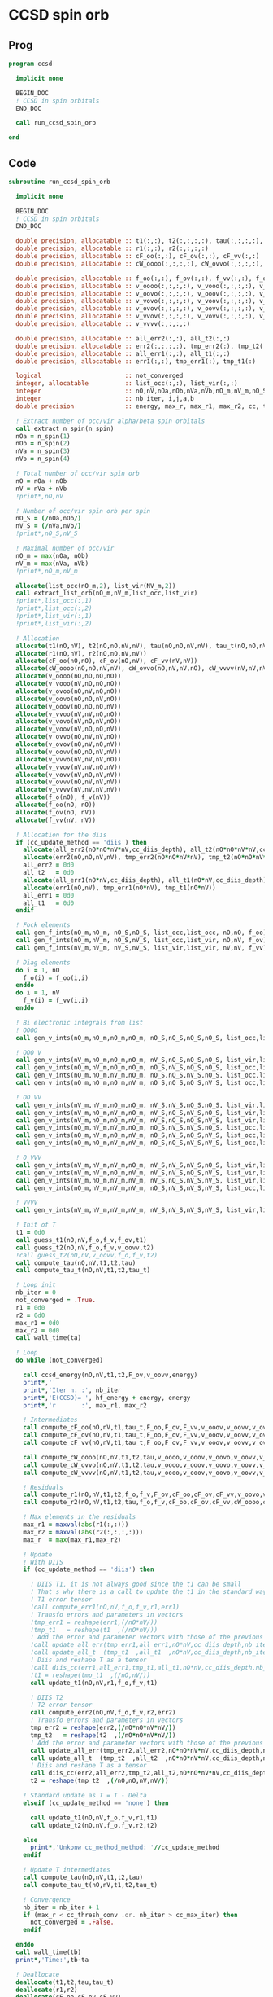 * CCSD spin orb
** Prog
#+begin_src f90 :comments org :tangle ccsd_spin_orb.irp.f
program ccsd

  implicit none

  BEGIN_DOC
  ! CCSD in spin orbitals
  END_DOC

  call run_ccsd_spin_orb
  
end 
#+end_src

** Code
#+begin_src f90 :comments org :tangle ccsd_spin_orb.irp.f
subroutine run_ccsd_spin_orb

  implicit none

  BEGIN_DOC
  ! CCSD in spin orbitals
  END_DOC

  double precision, allocatable :: t1(:,:), t2(:,:,:,:), tau(:,:,:,:), tau_t(:,:,:,:)
  double precision, allocatable :: r1(:,:), r2(:,:,:,:)
  double precision, allocatable :: cF_oo(:,:), cF_ov(:,:), cF_vv(:,:)
  double precision, allocatable :: cW_oooo(:,:,:,:), cW_ovvo(:,:,:,:), cW_vvvv(:,:,:,:)
  
  double precision, allocatable :: f_oo(:,:), f_ov(:,:), f_vv(:,:), f_o(:), f_v(:)
  double precision, allocatable :: v_oooo(:,:,:,:), v_vooo(:,:,:,:), v_ovoo(:,:,:,:)
  double precision, allocatable :: v_oovo(:,:,:,:), v_ooov(:,:,:,:), v_vvoo(:,:,:,:)
  double precision, allocatable :: v_vovo(:,:,:,:), v_voov(:,:,:,:), v_ovvo(:,:,:,:)
  double precision, allocatable :: v_ovov(:,:,:,:), v_oovv(:,:,:,:), v_vvvo(:,:,:,:)
  double precision, allocatable :: v_vvov(:,:,:,:), v_vovv(:,:,:,:), v_ovvv(:,:,:,:)
  double precision, allocatable :: v_vvvv(:,:,:,:)

  double precision, allocatable :: all_err2(:,:), all_t2(:,:)
  double precision, allocatable :: err2(:,:,:,:), tmp_err2(:), tmp_t2(:)
  double precision, allocatable :: all_err1(:,:), all_t1(:,:)
  double precision, allocatable :: err1(:,:), tmp_err1(:), tmp_t1(:) 

  logical                       :: not_converged
  integer, allocatable          :: list_occ(:,:), list_vir(:,:)
  integer                       :: nO,nV,nOa,nOb,nVa,nVb,nO_m,nV_m,nO_S(2),nV_S(2),n_spin(4)
  integer                       :: nb_iter, i,j,a,b
  double precision              :: energy, max_r, max_r1, max_r2, cc, ta, tb

  ! Extract number of occ/vir alpha/beta spin orbitals
  call extract_n_spin(n_spin)
  nOa = n_spin(1)
  nOb = n_spin(2)
  nVa = n_spin(3)
  nVb = n_spin(4)

  ! Total number of occ/vir spin orb
  nO = nOa + nOb
  nV = nVa + nVb
  !print*,nO,nV

  ! Number of occ/vir spin orb per spin
  nO_S = (/nOa,nOb/)
  nV_S = (/nVa,nVb/)
  !print*,nO_S,nV_S

  ! Maximal number of occ/vir 
  nO_m = max(nOa, nOb)
  nV_m = max(nVa, nVb)
  !print*,nO_m,nV_m
  
  allocate(list_occ(nO_m,2), list_vir(NV_m,2))
  call extract_list_orb(nO_m,nV_m,list_occ,list_vir)
  !print*,list_occ(:,1)
  !print*,list_occ(:,2)
  !print*,list_vir(:,1)
  !print*,list_vir(:,2)

  ! Allocation
  allocate(t1(nO,nV), t2(nO,nO,nV,nV), tau(nO,nO,nV,nV), tau_t(nO,nO,nV,nV))
  allocate(r1(nO,nV), r2(nO,nO,nV,nV))
  allocate(cF_oo(nO,nO), cF_ov(nO,nV), cF_vv(nV,nV))
  allocate(cW_oooo(nO,nO,nV,nV), cW_ovvo(nO,nV,nV,nO), cW_vvvv(nV,nV,nV,nV))
  allocate(v_oooo(nO,nO,nO,nO))
  allocate(v_vooo(nV,nO,nO,nO))
  allocate(v_ovoo(nO,nV,nO,nO))
  allocate(v_oovo(nO,nO,nV,nO))
  allocate(v_ooov(nO,nO,nO,nV))
  allocate(v_vvoo(nV,nV,nO,nO))
  allocate(v_vovo(nV,nO,nV,nO))
  allocate(v_voov(nV,nO,nO,nV))
  allocate(v_ovvo(nO,nV,nV,nO))
  allocate(v_ovov(nO,nV,nO,nV))
  allocate(v_oovv(nO,nO,nV,nV))
  allocate(v_vvvo(nV,nV,nV,nO))
  allocate(v_vvov(nV,nV,nO,nV))
  allocate(v_vovv(nV,nO,nV,nV))
  allocate(v_ovvv(nO,nV,nV,nV))
  allocate(v_vvvv(nV,nV,nV,nV))
  allocate(f_o(nO), f_v(nV))
  allocate(f_oo(nO, nO))
  allocate(f_ov(nO, nV))
  allocate(f_vv(nV, nV))
  
  ! Allocation for the diis
  if (cc_update_method == 'diis') then
    allocate(all_err2(nO*nO*nV*nV,cc_diis_depth), all_t2(nO*nO*nV*nV,cc_diis_depth))
    allocate(err2(nO,nO,nV,nV), tmp_err2(nO*nO*nV*nV), tmp_t2(nO*nO*nV*nV))
    all_err2 = 0d0
    all_t2   = 0d0
    allocate(all_err1(nO*nV,cc_diis_depth), all_t1(nO*nV,cc_diis_depth))
    allocate(err1(nO,nV), tmp_err1(nO*nV), tmp_t1(nO*nV))
    all_err1 = 0d0
    all_t1   = 0d0
  endif

  ! Fock elements
  call gen_f_ints(nO_m,nO_m, nO_S,nO_S, list_occ,list_occ, nO,nO, f_oo)
  call gen_f_ints(nO_m,nV_m, nO_S,nV_S, list_occ,list_vir, nO,nV, f_ov)
  call gen_f_ints(nV_m,nV_m, nV_S,nV_S, list_vir,list_vir, nV,nV, f_vv)

  ! Diag elements
  do i = 1, nO
    f_o(i) = f_oo(i,i)
  enddo
  do i = 1, nV
    f_v(i) = f_vv(i,i)
  enddo

  ! Bi electronic integrals from list
  ! OOOO
  call gen_v_ints(nO_m,nO_m,nO_m,nO_m, nO_S,nO_S,nO_S,nO_S, list_occ,list_occ,list_occ,list_occ, nO,nO,nO,nO, v_oooo)

  ! OOO V
  call gen_v_ints(nV_m,nO_m,nO_m,nO_m, nV_S,nO_S,nO_S,nO_S, list_vir,list_occ,list_occ,list_occ, nV,nO,nO,nO, v_vooo)
  call gen_v_ints(nO_m,nV_m,nO_m,nO_m, nO_S,nV_S,nO_S,nO_S, list_occ,list_vir,list_occ,list_occ, nO,nV,nO,nO, v_ovoo)
  call gen_v_ints(nO_m,nO_m,nV_m,nO_m, nO_S,nO_S,nV_S,nO_S, list_occ,list_occ,list_vir,list_occ, nO,nO,nV,nO, v_oovo)
  call gen_v_ints(nO_m,nO_m,nO_m,nV_m, nO_S,nO_S,nO_S,nV_S, list_occ,list_occ,list_occ,list_vir, nO,nO,nO,nV, v_ooov)

  ! OO VV
  call gen_v_ints(nV_m,nV_m,nO_m,nO_m, nV_S,nV_S,nO_S,nO_S, list_vir,list_vir,list_occ,list_occ, nV,nV,nO,nO, v_vvoo)
  call gen_v_ints(nV_m,nO_m,nV_m,nO_m, nV_S,nO_S,nV_S,nO_S, list_vir,list_occ,list_vir,list_occ, nV,nO,nV,nO, v_vovo)
  call gen_v_ints(nV_m,nO_m,nO_m,nV_m, nV_S,nO_S,nO_S,nV_S, list_vir,list_occ,list_occ,list_vir, nV,nO,nO,nV, v_voov)
  call gen_v_ints(nO_m,nV_m,nV_m,nO_m, nO_S,nV_S,nV_S,nO_S, list_occ,list_vir,list_vir,list_occ, nO,nV,nV,nO, v_ovvo)
  call gen_v_ints(nO_m,nV_m,nO_m,nV_m, nO_S,nV_S,nO_S,nV_S, list_occ,list_vir,list_occ,list_vir, nO,nV,nO,nV, v_ovov)
  call gen_v_ints(nO_m,nO_m,nV_m,nV_m, nO_S,nO_S,nV_S,nV_S, list_occ,list_occ,list_vir,list_vir, nO,nO,nV,nV, v_oovv)

  ! O VVV
  call gen_v_ints(nV_m,nV_m,nV_m,nO_m, nV_S,nV_S,nV_S,nO_S, list_vir,list_vir,list_vir,list_occ, nV,nV,nV,nO, v_vvvo)
  call gen_v_ints(nV_m,nV_m,nO_m,nV_m, nV_S,nV_S,nO_S,nV_S, list_vir,list_vir,list_occ,list_vir, nV,nV,nO,nV, v_vvov)
  call gen_v_ints(nV_m,nO_m,nV_m,nV_m, nV_S,nO_S,nV_S,nV_S, list_vir,list_occ,list_vir,list_vir, nV,nO,nV,nV, v_vovv)
  call gen_v_ints(nO_m,nV_m,nV_m,nV_m, nO_S,nV_S,nV_S,nV_S, list_occ,list_vir,list_vir,list_vir, nO,nV,nV,nV, v_ovvv)

  ! VVVV
  call gen_v_ints(nV_m,nV_m,nV_m,nV_m, nV_S,nV_S,nV_S,nV_S, list_vir,list_vir,list_vir,list_vir, nV,nV,nV,nV, v_vvvv)

  ! Init of T
  t1 = 0d0
  call guess_t1(nO,nV,f_o,f_v,f_ov,t1)
  call guess_t2(nO,nV,f_o,f_v,v_oovv,t2)
  !call guess_t2(nO,nV,v_oovv,f_o,f_v,t2)
  call compute_tau(nO,nV,t1,t2,tau)
  call compute_tau_t(nO,nV,t1,t2,tau_t)
  
  ! Loop init
  nb_iter = 0
  not_converged = .True.
  r1 = 0d0
  r2 = 0d0
  max_r1 = 0d0
  max_r2 = 0d0
  call wall_time(ta)

  ! Loop
  do while (not_converged)

    call ccsd_energy(nO,nV,t1,t2,F_ov,v_oovv,energy)
    print*,''
    print*,'Iter n. :', nb_iter
    print*,'E(CCSD)= ', hf_energy + energy, energy
    print*,'r       :', max_r1, max_r2

    ! Intermediates
    call compute_cF_oo(nO,nV,t1,tau_t,F_oo,F_ov,F_vv,v_ooov,v_oovv,v_ovvv,cF_oo)
    call compute_cF_ov(nO,nV,t1,tau_t,F_oo,F_ov,F_vv,v_ooov,v_oovv,v_ovvv,cF_ov)
    call compute_cF_vv(nO,nV,t1,tau_t,F_oo,F_ov,F_vv,v_ooov,v_oovv,v_ovvv,cF_vv)
    
    call compute_cW_oooo(nO,nV,t1,t2,tau,v_oooo,v_ooov,v_oovo,v_oovv,v_ovvo,v_ovvv,v_vovv,v_vvvv,cW_oooo)
    call compute_cW_ovvo(nO,nV,t1,t2,tau,v_oooo,v_ooov,v_oovo,v_oovv,v_ovvo,v_ovvv,v_vovv,v_vvvv,cW_ovvo)
    call compute_cW_vvvv(nO,nV,t1,t2,tau,v_oooo,v_ooov,v_oovo,v_oovv,v_ovvo,v_ovvv,v_vovv,v_vvvv,cW_vvvv)

    ! Residuals
    call compute_r1(nO,nV,t1,t2,f_o,f_v,F_ov,cF_oo,cF_ov,cF_vv,v_oovo,v_ovov,v_ovvv,r1)
    call compute_r2(nO,nV,t1,t2,tau,f_o,f_v,cF_oo,cF_ov,cF_vv,cW_oooo,cW_vvvv,cW_ovvo,v_ovoo,v_oovv,v_ovvo,v_vvvo,r2)

    ! Max elements in the residuals
    max_r1 = maxval(abs(r1(:,:)))
    max_r2 = maxval(abs(r2(:,:,:,:)))
    max_r  = max(max_r1,max_r2)

    ! Update
    ! With DIIS
    if (cc_update_method == 'diis') then

      ! DIIS T1, it is not always good since the t1 can be small
      ! That's why there is a call to update the t1 in the standard way
      ! T1 error tensor
      !call compute_err1(nO,nV,f_o,f_v,r1,err1)
      ! Transfo errors and parameters in vectors
      !tmp_err1 = reshape(err1,(/nO*nV/))
      !tmp_t1   = reshape(t1  ,(/nO*nV/))
      ! Add the error and parameter vectors with those of the previous iterations
      !call update_all_err(tmp_err1,all_err1,nO*nV,cc_diis_depth,nb_iter+1)
      !call update_all_t  (tmp_t1  ,all_t1  ,nO*nV,cc_diis_depth,nb_iter+1)
      ! Diis and reshape T as a tensor
      !call diis_cc(err1,all_err1,tmp_t1,all_t1,nO*nV,cc_diis_depth,nb_iter+1)
      !t1 = reshape(tmp_t1  ,(/nO,nV/))
      call update_t1(nO,nV,r1,f_o,f_v,t1)

      ! DIIS T2
      ! T2 error tensor
      call compute_err2(nO,nV,f_o,f_v,r2,err2)
      ! Transfo errors and parameters in vectors
      tmp_err2 = reshape(err2,(/nO*nO*nV*nV/))
      tmp_t2   = reshape(t2  ,(/nO*nO*nV*nV/))
      ! Add the error and parameter vectors with those of the previous iterations
      call update_all_err(tmp_err2,all_err2,nO*nO*nV*nV,cc_diis_depth,nb_iter+1)
      call update_all_t  (tmp_t2  ,all_t2  ,nO*nO*nV*nV,cc_diis_depth,nb_iter+1)
      ! Diis and reshape T as a tensor
      call diis_cc(err2,all_err2,tmp_t2,all_t2,nO*nO*nV*nV,cc_diis_depth,nb_iter+1)
      t2 = reshape(tmp_t2  ,(/nO,nO,nV,nV/))

    ! Standard update as T = T - Delta
    elseif (cc_update_method == 'none') then
       
      call update_t1(nO,nV,f_o,f_v,r1,t1)
      call update_t2(nO,nV,f_o,f_v,r2,t2)

    else
      print*,'Unkonw cc_method_method: '//cc_update_method
    endif

    ! Update T intermediates
    call compute_tau(nO,nV,t1,t2,tau)
    call compute_tau_t(nO,nV,t1,t2,tau_t)

    ! Convergence
    nb_iter = nb_iter + 1
    if (max_r < cc_thresh_conv .or. nb_iter > cc_max_iter) then
      not_converged = .False.
    endif

  enddo
  call wall_time(tb)
  print*,'Time:',tb-ta

  ! Deallocate
  deallocate(t1,t2,tau,tau_t)
  deallocate(r1,r2)
  deallocate(cF_oo,cF_ov,cF_vv)
  deallocate(cW_oooo,cW_ovvo,cW_vvvv)
  deallocate(f_oo,f_ov,f_vv,f_o,f_v)
  deallocate(v_oooo)
  deallocate(v_vooo,v_ovoo,v_oovo,v_ooov)
  deallocate(v_vvoo,v_vovo,v_voov,v_ovvo,v_ovov,v_oovv)
  deallocate(v_ovvv,v_vovv,v_vvov,v_vvvo)
  deallocate(v_vvvv)
  
end
#+end_src

* Energy
#+begin_src f90 :comments org :tangle ccsd_spin_orb.irp.f
subroutine ccsd_energy(nO,nV,t1,t2,Fov,v_oovv,energy)

  implicit none

  BEGIN_DOC
  ! CCSD energy in spin orbitals
  END_DOC

  integer,intent(in)            :: nO,nV
  double precision,intent(in)   :: t1(nO,nV)
  double precision,intent(in)   :: t2(nO,nO,nV,nV)
  double precision,intent(in)   :: Fov(nO,nV)
  double precision,intent(in)   :: v_oovv(nO,nO,nV,nV)

  double precision,intent(out)  :: energy

  integer                       :: i,j,a,b


  energy = 0d0

  do i=1,nO
      do a=1,nV
      energy = energy + Fov(i,a) * t1(i,a)
    end do
  end do

  do i=1,nO
    do j=1,nO
      do a=1,nV
        do b=1,nV
          energy = energy                                & 
                 + 0.5d0 * v_oovv(i,j,a,b) * t1(i,a) * t1(j,b) &
                 + 0.25d0 * v_oovv(i,j,a,b) * t2(i,j,a,b)
        end do
      end do
    end do
  end do

end
#+end_src

* T
** Guess
*** T2
#+begin_src f90 :comments org :notangle ccsd_spin_orb.irp.f
!subroutine guess_t2(nO,nV,v_oovv,f_o,f_v,t2)
!
!  implicit none
!
!  integer, intent(in)           :: nO,nV
!  double precision, intent(in)  :: v_oovv(nO,nO,nV,nV), f_o(nO), f_v(nV)
!  
!  double precision, intent(out) :: t2(nO,nO,nV,nV)
!
!  integer :: i,j,a,b
!
!  do b = 1, nV
!    do a = 1, nV
!      do j = 1, nO
!        do i = 1, nO
!          t2(i,j,a,b) = v_oovv(i,j,a,b) / (f_o(i)+f_o(j)-f_v(a)-f_v(b))
!        enddo
!      enddo
!    enddo
!  enddo
!
!end
#+end_src

** Update
*** T1
#+begin_src f90 :comments org :tangle ccsd_spin_orb.irp.f
subroutine update_t1(nO,nV,r1,f_o,f_v,t1)

  implicit none

  integer, intent(in)           :: nO,nV
  double precision, intent(in)  :: r1(nO,nV), f_o(nO), f_v(nV)
  
  double precision, intent(out) :: t1(nO,nV)

  integer :: i,a

  do a = 1, nV
    do i = 1, nO
      t1(i,a) = t1(i,a) - r1(i,a) / (f_o(i)-f_v(a))
    enddo
  enddo

end
#+end_src

*** T2
#+begin_src f90 :comments org :tangle ccsd_spin_orb.irp.f
subroutine update_t2(nO,nV,r2,f_o,f_v,t2)

  implicit none

  integer, intent(in)           :: nO,nV
  double precision, intent(in)  :: r2(nO,nO,nV,nV), f_o(nO),f_v(nV)
  
  double precision, intent(out) :: t2(nO,nO,nV,nV)

  integer :: i,j,a,b

  do b = 1, nV
    do a = 1, nV
      do j = 1, nO
        do i = 1, nO
          t2(i,j,a,b) = t2(i,j,a,b) - r2(i,j,a,b) / (f_o(i)+f_o(j)-f_v(a)-f_v(b))
        enddo
      enddo
    enddo
  enddo

end
#+end_src

*** Tau
#+begin_src f90 :comments org :notangle ccsd_spin_orb.irp.f
subroutine compute_tau(nO,nV,t1,t2,tau)

  implicit none

  integer,intent(in)            :: nO,nV
  double precision,intent(in)   :: t1(nO,nV)
  double precision,intent(in)   :: t2(nO,nO,nV,nV)

  double precision,intent(out)  :: tau(nO,nO,nV,nV)
  
  integer                       :: i,j,k,l
  integer                       :: a,b,c,d

  do i=1,nO
    do j=1,nO
      do a=1,nV
        do b=1,nV
          tau(i,j,a,b) = t2(i,j,a,b) + t1(i,a)*t1(j,b) - t1(i,b)*t1(j,a)
        enddo
      enddo
    enddo
  enddo

end
#+end_src

*** Tau_t
#+begin_src f90 :comments org :tangle ccsd_spin_orb.irp.f
subroutine compute_tau_t(nO,nV,t1,t2,tau_t)

  implicit none

  integer,intent(in)            :: nO,nV
  double precision,intent(in)   :: t1(nO,nV)
  double precision,intent(in)   :: t2(nO,nO,nV,nV)

  double precision,intent(out)  :: tau_t(nO,nO,nV,nV)

  integer                       :: i,j,k,l
  integer                       :: a,b,c,d

  do i=1,nO
    do j=1,nO
      do a=1,nV
        do b=1,nV
          tau_t(i,j,a,b) = t2(i,j,a,b) + 0.5d0*(t1(i,a)*t1(j,b) - t1(i,b)*t1(j,a))
        enddo
      enddo
    enddo
  enddo

end
#+end_src

* R
** R1
#+begin_src f90 :comments org :tangle ccsd_spin_orb.irp.f
subroutine compute_r1(nO,nV,t1,t2,f_o,f_v,Fov,cF_oo,cF_ov,cF_vv,v_oovo,v_ovov,v_ovvv,r1)

  implicit none

  integer,intent(in)            :: nO,nV
  double precision,intent(in)   :: t1(nO,nV)
  double precision,intent(in)   :: t2(nO,nO,nV,nV)
  double precision,intent(in)   :: f_o(nO), f_v(nV)
  double precision,intent(in)   :: Fov(nO,nV)
  double precision,intent(in)   :: cF_oo(nO,nO)
  double precision,intent(in)   :: cF_ov(nO,nV)
  double precision,intent(in)   :: cF_vv(nV,nV)
  double precision,intent(in)   :: v_oovo(nO,nO,nV,nO)
  double precision,intent(in)   :: v_ovov(nO,nV,nO,nV)
  double precision,intent(in)   :: v_ovvv(nO,nV,nV,nV)

  double precision,intent(out)  :: r1(nO,nV)

  integer                       :: i,j,m,n
  integer                       :: a,b,e,f

  do a = 1, nV
    do i = 1, nO
      r1(i,a) = Fov(i,a)
    enddo
  enddo

  !do a=1,nV
  !  do i=1,nO
  !    do e=1,nV
  !      r1(i,a) = r1(i,a) + t1(i,e)*cF_vv(a,e)
  !    end do
  !  end do
  !end do
  call dgemm('N','T', nO, nV, nV, &
             1d0, t1   , size(t1,1), &
                  cF_vv, size(cF_vv,1), &
             1d0, r1   , size(r1,1))

  !do a=1,nV
  !  do i=1,nO
  !    do m=1,nO
  !      r1(i,a) = r1(i,a) - t1(m,a)*cF_oo(m,i)
  !    end do
  !  end do
  !end do
  call dgemm('T','N', nO, nV, nO, &
             -1d0, cF_oo, size(cF_oo,1), &
                   t1   , size(t1,1), &
              1d0, r1   , size(r1,1))

  do a=1,nV
    do i=1,nO
      do e=1,nV
        do m=1,nO
          r1(i,a) = r1(i,a) + t2(i,m,a,e)*cF_ov(m,e)
        end do
      end do
    end do
  end do

  do a=1,nV
    do i=1,nO
      do f=1,nV
        do n=1,nO
          r1(i,a) = r1(i,a) - t1(n,f)*v_ovov(n,a,i,f)
        end do
      end do
    end do
  end do

  !do a=1,nV
  !  do i=1,nO
  !    do f=1,nV
  !      do e=1,nV
  !        do m=1,nO
  !          r1(i,a) = r1(i,a) - 0.5d0*t2(i,m,e,f)*v_ovvv(m,a,e,f)
  !        end do
  !      end do
  !    end do
  !  end do
  !end do
  double precision, allocatable :: X_vovv(:,:,:,:)
  allocate(X_vovv(nV,nO,nV,nV))
  do f = 1, nV
    do e = 1, nV
       do m = 1, nO
         do a = 1, nV
           X_vovv(a,m,e,f) = v_ovvv(m,a,e,f)
        enddo
      enddo
    enddo
  enddo
  call dgemm('N','T', nO, nV, nO*nV*nV, &
             -0.5d0, t2    , size(t2,1), &
                     X_vovv, size(X_vovv,1), &
              1d0  , r1    , size(r1,1))
  
  deallocate(X_vovv)

  !do a=1,nV
  !  do i=1,nO
  !    do e=1,nV
  !      do m=1,nO
  !        do n=1,nO
  !          r1(i,a) = r1(i,a) - 0.5d0*t2(m,n,a,e)*v_oovo(n,m,e,i)
  !        end do
  !      end do
  !    end do
  !  end do
  !end do
  double precision, allocatable :: X_oovv(:,:,:,:)
  allocate(X_oovv(nO,nO,nV,nV))
  do a = 1, nV
    do e = 1, nV
      do m = 1, nO
        do n = 1, nO
          X_oovv(n,m,e,a) = t2(m,n,a,e)
        enddo
      enddo
    enddo
  enddo
  call dgemm('T','N', nO, nV, nO*nO*nV, &
             -0.5d0, v_oovo, size(v_oovo,1) * size(v_oovo,2) * size(v_oovo,3), &
                     X_oovv, size(X_oovv,1) * size(X_oovv,2) * size(X_oovv,3), &
             1d0   , r1    , size(r1,1))
  
  deallocate(X_oovv)

  do a = 1, nV
    do i = 1, nO
      r1(i,a) = (f_o(i)-f_v(a)) * t1(i,a) - r1(i,a)
    enddo
  enddo

end
#+end_src

** R2
#+begin_src f90 :comments org :tangle ccsd_spin_orb.irp.f
subroutine compute_r2(nO,nV,t1,t2,tau,f_o,f_v,cF_oo,cF_ov,cF_vv,cW_oooo,cW_vvvv,cW_ovvo,v_ovoo,v_oovv,v_ovvo,v_vvvo,r2)

  implicit none

  integer,intent(in)            :: nO,nV
  double precision,intent(in)   :: cF_oo(nO,nO)
  double precision,intent(in)   :: cF_ov(nO,nV)
  double precision,intent(in)   :: cF_vv(nV,nV)
  double precision,intent(in)   :: f_o(nO), f_v(nV)
  double precision,intent(in)   :: cW_oooo(nO,nO,nO,nO)
  double precision,intent(in)   :: cW_vvvv(nV,nV,nV,nV)
  double precision,intent(in)   :: cW_ovvo(nO,nV,nV,nO)
  double precision,intent(in)   :: t1(nO,nV)
  double precision,intent(in)   :: t2(nO,nO,nV,nV)
  double precision,intent(in)   :: tau(nO,nO,nV,nV)
  double precision,intent(in)   :: v_ovoo(nO,nV,nO,nO)
  double precision,intent(in)   :: v_oovv(nO,nO,nV,nV)
  double precision,intent(in)   :: v_ovvo(nO,nV,nV,nO)
  double precision,intent(in)   :: v_vvvo(nV,nV,nV,nO)

  double precision,intent(out)  :: r2(nO,nO,nV,nV)

  integer                       :: i,j,m,n
  integer                       :: a,b,e,f
  double precision, allocatable :: X_vvov(:,:,:,:), X_vvoo(:,:,:,:)
  double precision, allocatable :: A_vvov(:,:,:,:)
  double precision, allocatable :: X_oovv(:,:,:,:), Y_oovv(:,:,:,:)
  double precision, allocatable :: A_vvoo(:,:,:,:), B_ovoo(:,:,:,:), C_ovov(:,:,:,:)
  double precision, allocatable :: A_ovov(:,:,:,:), B_ovvo(:,:,:,:), X_ovvo(:,:,:,:)

  do b=1,nV
    do a=1,nV
      do j=1,nO
        do i=1,nO
          r2(i,j,a,b) = v_oovv(i,j,a,b)
        end do
      end do
    end do
  end do

  !do b=1,nV
  !  do a=1,nV
  !    do j=1,nO
  !      do i=1,nO

  !        do e=1,nV
  !          r2(i,j,a,b) = r2(i,j,a,b) + t2(i,j,a,e)*cF_vv(b,e)
  !          r2(i,j,a,b) = r2(i,j,a,b) - t2(i,j,b,e)*cF_vv(a,e)
  !        end do

  !      end do
  !    end do
  !  end do
  !end do
  allocate(X_oovv(nO,nO,nV,nV))
  call dgemm('N','T',nO*nO*nV, nV, nV, &
             1d0, t2    , size(t2,1) * size(t2,2) * size(t2,3), &
                  cF_VV , size(cF_vv,1), &
             0d0, X_oovv, size(X_oovv,1) * size(X_oovv,2) * size(X_oovv,3))

  do b=1,nV
    do a=1,nV
      do j=1,nO
        do i=1,nO
          r2(i,j,a,b) = r2(i,j,a,b) + X_oovv(i,j,a,b) - X_oovv(i,j,b,a)
        end do
      end do
    end do
  end do
  deallocate(X_oovv)

  !do b=1,nV
  !  do a=1,nV
  !    do j=1,nO
  !      do i=1,nO

  !        do e=1,nV
  !          do m=1,nO
  !            r2(i,j,a,b) = r2(i,j,a,b) - 0.5d0*t2(i,j,a,e)*t1(m,b)*cF_ov(m,e)
  !            r2(i,j,a,b) = r2(i,j,a,b) + 0.5d0*t2(i,j,b,e)*t1(m,a)*cF_ov(m,e)
  !          end do
  !        end do

  !      end do
  !    end do
  !  end do
  !end do
  double precision, allocatable :: A_vv(:,:)
  allocate(A_vv(nV,nV), X_oovv(nO,nO,nV,nV))
  call dgemm('T','N', nV, nV, nO, &
             1d0, t1   , size(t1,1), &
                  cF_ov, size(cF_ov,1), &
             0d0, A_vv , size(A_vv,1))

  call dgemm('N','T', nO*nO*nV, nV, nV, &
             0.5d0, t2    , size(t2,1) * size(t2,2) * size(t2,3), &
                    A_vv  , size(A_vv,1), &
             0d0  , X_oovv, size(X_oovv,1) * size(X_oovv,2) * size(X_oovv,3))
  
  do b=1,nV
    do a=1,nV
      do j=1,nO
        do i=1,nO
          r2(i,j,a,b) = r2(i,j,a,b) - X_oovv(i,j,a,b) + X_oovv(i,j,b,a) 
        end do
      end do
    end do
  end do
             
  deallocate(A_vv,X_oovv)

  !do b=1,nV
  !  do a=1,nV
  !    do j=1,nO
  !      do i=1,nO

  !        do m=1,nO
  !          r2(i,j,a,b) = r2(i,j,a,b) - t2(i,m,a,b)*cF_oo(m,j)
  !          r2(i,j,a,b) = r2(i,j,a,b) + t2(j,m,a,b)*cF_oo(m,i)
  !        end do

  !      end do
  !    end do
  !  end do
  !end do
  allocate(X_oovv(nO,nO,nV,nV), Y_oovv(nO,nO,nV,nV))
  do b=1,nV
    do a=1,nV
      do i=1,nO
        do m=1,nO
          X_oovv(m,i,a,b) = t2(i,m,a,b)
        end do
      end do
    end do
  end do

  call dgemm('T','N', nO, nO*nV*nV, nO, &
             1d0, cF_oo , size(cF_oo,1), &
                  X_oovv, size(X_oovv,1), &
             0d0, Y_oovv, size(Y_oovv,1))

  do b=1,nV
    do a=1,nV
      do j=1,nO
        do i=1,nO
          r2(i,j,a,b) = r2(i,j,a,b) - Y_oovv(j,i,a,b) + Y_oovv(i,j,a,b) 
        end do
      end do
    end do
  end do
  deallocate(X_oovv,Y_oovv)

  !do b=1,nV
  !  do a=1,nV
  !    do j=1,nO
  !      do i=1,nO

  !        do e=1,nV
  !          do m=1,nO
  !            r2(i,j,a,b) = r2(i,j,a,b) - 0.5d0*t2(i,m,a,b)*t1(j,e)*cF_ov(m,e)
  !            r2(i,j,a,b) = r2(i,j,a,b) + 0.5d0*t2(j,m,a,b)*t1(i,e)*cF_ov(m,e)
  !          end do
  !        end do

  !      end do
  !    end do
  !  end do
  !end do
  double precision, allocatable :: A_oo(:,:), B_oovv(:,:,:,:)
  allocate(A_oo(nO,nO),B_oovv(nO,nO,nV,nV),X_oovv(nO,nO,nV,nV))
  call dgemm('N','T', nO, nO, nV, &
        1d0, t1   , size(t1,1), &
             cF_ov, size(cF_ov,1), &
        0d0, A_oo , size(A_oo,1))
  do b = 1, nV
    do a = 1, nV
      do i = 1, nO
        do m = 1, nO
          B_oovv(m,i,a,b) = t2(i,m,a,b)
        enddo
      enddo
    enddo
  enddo
  call dgemm('N','N', nO, nO*nV*nV, nO, &
             0.5d0, A_oo, size(A_oo,1), &
                    B_oovv, size(B_oovv,1), &
             0d0  , X_oovv, size(X_oovv,1))
  do b=1,nV
    do a=1,nV
      do j=1,nO
        do i=1,nO
          r2(i,j,a,b) = r2(i,j,a,b) - X_oovv(j,i,a,b) + X_oovv(i,j,a,b)
        end do
      end do
    end do
  end do
  deallocate(A_oo,B_oovv,X_oovv)

  !do b=1,nV
  !  do a=1,nV
  !    do j=1,nO
  !      do i=1,nO

  !        do n=1,nO
  !          do m=1,nO
  !            r2(i,j,a,b) = r2(i,j,a,b) + 0.5d0*tau(m,n,a,b)*cW_oooo(m,n,i,j)
  !          end do
  !        end do

  !      end do
  !    end do
  !  end do
  !end do
  call dgemm('T','N', nO*nO, nV*nV, nO*nO, &
             0.5d0, cW_oooo, size(cW_oooo,1) * size(cW_oooo,2), &
                    tau    , size(tau,1) * size(tau,2), &
             1d0  , r2     , size(r2,1) * size(r2,2))
  
  !do b=1,nV
  !  do a=1,nV
  !    do j=1,nO
  !      do i=1,nO

  !        do f=1,nV
  !          do e=1,nV
  !            r2(i,j,a,b) = r2(i,j,a,b) + 0.5d0*tau(i,j,e,f)*cW_vvvv(a,b,e,f)
  !          end do
  !        end do

  !      end do
  !    end do
  !  end do
  !end do
  call dgemm('N','T', nO*nO, nV*nV, nV*nV, &
             0.5d0, tau    , size(tau,1) * size(tau,2), &
                    cW_vvvv, size(cW_vvvv,1) * size(cW_vvvv,2), &
             1d0  , r2     , size(r2,1) * size(r2,2))
  
  !do b=1,nV
  !  do a=1,nV
  !    do j=1,nO
  !      do i=1,nO

  !        do e=1,nV
  !          do m=1,nO
  !            r2(i,j,a,b) = r2(i,j,a,b)                                                 & 
  !                        + t2(i,m,a,e)*cW_ovvo(m,b,e,j) &
  !                        - t2(j,m,a,e)*cW_ovvo(m,b,e,i) &
  !                        - t2(i,m,b,e)*cW_ovvo(m,a,e,j) &
  !                        + t2(j,m,b,e)*cW_ovvo(m,a,e,i) &
  !                        - t1(i,e)*t1(m,a)*v_ovvo(m,b,e,j) &
  !                        + t1(j,e)*t1(m,a)*v_ovvo(m,b,e,i) &
  !                        + t1(i,e)*t1(m,b)*v_ovvo(m,a,e,j) &
  !                        - t1(j,e)*t1(m,b)*v_ovvo(m,a,e,i)
  !          end do
  !        end do

  !      end do
  !    end do
  !  end do
  !end do
  allocate(A_ovov(nO,nV,nO,nV), B_ovvo(nO,nV,nV,nO), X_ovvo(nO,nV,nV,nO))
  do a = 1, nV
    do i = 1, nO
      do e = 1, nV
        do m = 1, nO
          A_ovov(m,e,i,a) = t2(i,m,a,e)
        end do
      end do
    end do
  end do
  do j = 1, nO
    do b = 1, nV
      do e = 1, nV
        do m = 1, nO
          B_ovvo(m,e,b,j) = cW_ovvo(m,b,e,j) 
        enddo
      enddo
    enddo
  enddo
  
  call dgemm('T','N', nO*nV, nV*nO, nO*nV, &
             1d0, A_ovov, size(A_ovov,1) * size(A_ovov,2), &
                  B_ovvo, size(B_ovvo,1) * size(B_ovvo,2), &
             0d0, X_ovvo, size(X_ovvo,1) * size(X_ovvo,2))
  do b = 1, nV
    do a = 1, nV
      do j = 1, nO
        do i = 1, nO
          r2(i,j,a,b) = r2(i,j,a,b) + X_ovvo(i,a,b,j) - X_ovvo(j,a,b,i) &
                                    - X_ovvo(i,b,a,j) + X_ovvo(j,b,a,i)
        enddo
      enddo
    enddo
  enddo
  deallocate(A_ovov,B_ovvo,X_ovvo)
  allocate(A_vvoo(nV,nV,nO,nO), B_ovoo(nO,nV,nO,nO), C_ovov(nO,nV,nO,nV))
  do m = 1, nO
    do j = 1, nO
      do b = 1, nV
        do e = 1, nV
          A_vvoo(e,b,j,m) = v_ovvo(m,b,e,j)
        enddo
      enddo
    enddo
  enddo
  call dgemm('N','N', nO, nV*nO*nO, nV, &
             1d0, t1    , size(t1,1), &
                  A_vvoo, size(A_vvoo,1), &
             0d0, B_ovoo, size(B_ovoo,1))
  call dgemm('N','N', nO*nV*nO, nV, nO, &
             1d0, B_ovoo, size(B_ovoo,1) * size(B_ovoo,2) * size(B_ovoo,3), &
                  t1    , size(t1,1), &
             0d0, C_ovov, size(C_ovov,1) * size(C_ovov,2) * size(C_ovov,3))
  do b=1,nV
    do a=1,nV
      do j=1,nO
        do i=1,nO
          r2(i,j,a,b) = r2(i,j,a,b) - C_ovov(i,b,j,a) + C_ovov(j,b,i,a) &
                                    + C_ovov(i,a,j,b) - C_ovov(j,a,i,b)
        end do
      end do
    end do
  end do
  deallocate(A_vvoo, B_ovoo, C_ovov)
                  
  !do b=1,nV
  !  do a=1,nV
  !    do j=1,nO
  !      do i=1,nO

  !        do e=1,nV
  !          r2(i,j,a,b) = r2(i,j,a,b) + t1(i,e)*v_vvvo(a,b,e,j) - t1(j,e)*v_vvvo(a,b,e,i)
  !        end do

  !      end do
  !    end do
  !  end do
  !end do
  allocate(A_vvov(nV,nV,nO,nV), X_vvoo(nV,nV,nO,nO))
  do e = 1, nV
    do j = 1, nO
      do b = 1, nV
        do a = 1, nV
          A_vvov(a,b,j,e) = v_vvvo(a,b,e,j)
        enddo
      enddo
    enddo
  enddo

  call dgemm('N','T', nV*nV*nO, nO, nV, &
             1d0, A_vvov, size(A_vvov,1) * size(A_vvov,2) * size(A_vvov,3), &
                  t1    , size(t1,1), &
             0d0, X_vvoo, size(X_vvoo,1) * size(X_vvoo,2) * size(X_vvoo,3))

  do b = 1, nV
    do a = 1, nV
      do j = 1, nO
        do i = 1, NO
           r2(i,j,a,b ) = r2(i,j,a,b) + X_vvoo(a,b,j,i) - X_vvoo(a,b,i,j)
        enddo
      enddo
    enddo
  enddo
  deallocate(A_vvov,X_vvoo)

  !do b=1,nV
  !  do a=1,nV
  !    do j=1,nO
  !      do i=1,nO

  !        do m=1,nO
  !          r2(i,j,a,b) = r2(i,j,a,b) - t1(m,a)*v_ovoo(m,b,i,j) + t1(m,b)*v_ovoo(m,a,i,j)
  !        end do

  !      end do
  !    end do
  !  end do
  !end do
  allocate(X_vvoo(nV,nV,nO,nO))
  call dgemm('T','N', nV, nV*nO*nO, nO, &
             1d0, t1    , size(t1,1), &
                  v_ovoo, size(v_ovoo,1), &
             0d0, X_vvoo, size(X_vvoo,1))

  do b=1,nV
    do a=1,nV
      do j=1,nO
        do i=1,nO
          r2(i,j,a,b) = r2(i,j,a,b) - X_vvoo(a,b,i,j) + X_vvoo(b,a,i,j)
        end do
      end do
    end do
  end do
  deallocate(X_vvoo)

  do b=1,nV
    do a=1,nV
      do j=1,nO
        do i=1,nO
          r2(i,j,a,b) = (f_o(i)+f_o(j)-f_v(a)-f_v(b)) * t2(i,j,a,b) - r2(i,j,a,b)
        end do
      end do
    end do
  end do

end
#+end_src

* Intermediates
** cF
*** cF_oo
#+begin_src f90 :comments org :tangle ccsd_spin_orb.irp.f
subroutine compute_cF_oo(nO,nV,t1,tau_t,Foo,Fov,Fvv,v_ooov,v_oovv,v_ovvv,cF_oo)

  implicit none

  integer,intent(in)            :: nO,nV
  double precision,intent(in)   :: t1(nO,nV)
  double precision,intent(in)   :: tau_t(nO,nO,nV,nV)
  double precision,intent(in)   :: Foo(nO,nO)
  double precision,intent(in)   :: Fov(nO,nV)
  double precision,intent(in)   :: Fvv(nV,nV)
  double precision,intent(in)   :: v_ooov(nO,nO,nO,nV)
  double precision,intent(in)   :: v_oovv(nO,nO,nV,nV)
  double precision,intent(in)   :: v_ovvv(nO,nV,nV,nV)

  double precision,intent(out)  :: cF_oo(nO,nO)

  integer                       :: i,j,m,n
  integer                       :: a,b,e,f
  double precision,external     :: Kronecker_Delta

  do i=1,nO
    do m=1,nO
      cF_oo(m,i) = (1d0 - Kronecker_delta(m,i))*Foo(m,i) 
    end do
  end do

  !do i=1,nO
  !  do m=1,nO
  !    do e=1,nV
  !      cF_oo(m,i) = cF_oo(m,i) + 0.5d0*t1(i,e)*Fov(m,e)
  !    end do
  !  end do
  !end do
  call dgemm('N','T', nO, nO, nV,&
             0.5d0, Fov  , size(Fov,1), &
                    t1   , size(t1,1), &
             1d0  , cF_oo, size(cF_oo,1))

  do e=1,nV
    do n=1,nO
      do i=1,nO
        do m=1,nO
          cF_oo(m,i) = cF_oo(m,i) + t1(n,e)*v_ooov(m,n,i,e)
        end do
      end do
    end do
  end do

  !do i=1,nO
  !  do m=1,nO
  !    do f=1,nV
  !      do e=1,nV
  !        do n=1,nO
  !          cF_oo(m,i) = cF_oo(m,i) + 0.5d0*tau_t(i,n,e,f)*v_oovv(m,n,e,f)
  !        end do
  !      end do
  !    end do
  !  end do
  !end do
  call dgemm('N','T', nO, nO, nO*nV*nV, &
             0.5d0, v_oovv, size(v_oovv,1), &
                    tau_t , size(tau_t,1), &
             1d0  , cF_oo , size(cF_oo,1)) 
  
end
#+end_src

*** cF_ov
#+begin_src f90 :comments org :tangle ccsd_spin_orb.irp.f
subroutine compute_cF_ov(nO,nV,t1,tau_t,Foo,Fov,Fvv,v_ooov,v_oovv,v_ovvv,cF_ov)

  implicit none

  integer,intent(in)            :: nO,nV
  double precision,intent(in)   :: t1(nO,nV)
  double precision,intent(in)   :: tau_t(nO,nO,nV,nV)
  double precision,intent(in)   :: Foo(nO,nO)
  double precision,intent(in)   :: Fov(nO,nV)
  double precision,intent(in)   :: Fvv(nV,nV)
  double precision,intent(in)   :: v_ooov(nO,nO,nO,nV)
  double precision,intent(in)   :: v_oovv(nO,nO,nV,nV)
  double precision,intent(in)   :: v_ovvv(nO,nV,nV,nV)

  double precision,intent(out)  :: cF_ov(nO,nV)

  integer                       :: i,j,m,n
  integer                       :: a,b,e,f
  double precision,external     :: Kronecker_Delta

  cF_ov = Fov

  do e=1,nV
    do m=1,nO
      do f=1,nV
        do n=1,nO
          cF_ov(m,e) = cF_ov(m,e) + t1(n,f)*v_oovv(m,n,e,f)
        end do
      end do
    end do
  end do
  
end
#+end_src

*** cF_vv
#+begin_src f90 :comments org :tangle ccsd_spin_orb.irp.f
subroutine compute_cF_vv(nO,nV,t1,tau_t,Foo,Fov,Fvv,v_ooov,v_oovv,v_ovvv,cF_vv)

  implicit none

  integer,intent(in)            :: nO,nV
  double precision,intent(in)   :: t1(nO,nV)
  double precision,intent(in)   :: tau_t(nO,nO,nV,nV)
  double precision,intent(in)   :: Foo(nO,nO)
  double precision,intent(in)   :: Fov(nO,nV)
  double precision,intent(in)   :: Fvv(nV,nV)
  double precision,intent(in)   :: v_ooov(nO,nO,nO,nV)
  double precision,intent(in)   :: v_oovv(nO,nO,nV,nV)
  double precision,intent(in)   :: v_ovvv(nO,nV,nV,nV)

  double precision,intent(out)  :: cF_vv(nV,nV)

  integer                       :: i,j,m,n
  integer                       :: a,b,e,f
  double precision,external     :: Kronecker_Delta
  ! Virtual-virtual block

  do e=1,nV
    do a=1,nV
      cF_vv(a,e) = (1d0 - Kronecker_delta(a,e))*Fvv(a,e) 
    end do
  end do
 
  !do e=1,nV
  !  do a=1,nV
  !    do m=1,nO
  !      cF_vv(a,e) = cF_vv(a,e) - 0.5d0*t1(m,a)*Fov(m,e)
  !    end do
  !  end do
  !end do
  call dgemm('T','N', nV, nV, nO, &
             -0.5d0, t1   , size(t1,1), &
                     Fov  , size(Fov,1), &
              1d0  , cF_vv, size(cF_vv,1))

  !do e=1,nV
  !  do a=1,nV
  !    do m=1,nO
  !      do f=1,nV
  !        cF_vv(a,e) = cF_vv(a,e) + t1(m,f)*v_ovvv(m,a,f,e)
  !      end do
  !    end do
  !  end do
  !end do
  do f = 1, nV
    call dgemv('T', nO, nV*nV, &
               1d0, v_ovvv(:,:,f,:), size(v_ovvv,1), &
                    t1(:,f), 1, &
               1d0, cF_vv, 1)
  enddo

  !do e=1,nV
  !  do a=1,nV
  !    do f=1,nV
  !      do n=1,nO
  !        do m=1,nO
  !          cF_vv(a,e) = cF_vv(a,e) - 0.5d0*tau_t(m,n,a,f)*v_oovv(m,n,e,f)
  !        end do
  !      end do
  !    end do
  !  end do
  !end do
  do f = 1, nV
     call dgemm('T','N', nV, nV, nO*nO,&
                -0.5d0, tau_t(:,:,:,f) , size(tau_t,1) * size(tau_t,2), &
                        v_oovv(:,:,:,f), size(v_oovv,1) * size(v_oovv,2), &
                1d0   , cF_vv, size(cF_vv,1))
  enddo

end
#+end_src

** cW
*** cW_oooo
#+begin_src f90 :comments org :tangle ccsd_spin_orb.irp.f
subroutine compute_cW_oooo(nO,nV,t1,t2,tau,v_oooo,v_ooov,v_oovo,v_oovv,v_ovvo,v_ovvv,v_vovv,v_vvvv,cW_oooo)

  implicit none

  integer,intent(in)            :: nO,nV
  double precision,intent(in)   :: t1(nO,nV)
  double precision,intent(in)   :: t2(nO,nO,nV,nV)
  double precision,intent(in)   :: tau(nO,nO,nV,nV)
  double precision,intent(in)   :: v_oooo(nO,nO,nO,nO)
  double precision,intent(in)   :: v_ooov(nO,nO,nO,nV)
  double precision,intent(in)   :: v_oovo(nO,nO,nV,nO)
  double precision,intent(in)   :: v_oovv(nO,nO,nV,nV)
  double precision,intent(in)   :: v_ovvo(nO,nV,nV,nO)
  double precision,intent(in)   :: v_ovvv(nO,nV,nV,nV)
  double precision,intent(in)   :: v_vovv(nV,nO,nV,nV)
  double precision,intent(in)   :: v_vvvv(nV,nV,nV,nV)

  double precision,intent(out)  :: cW_oooo(nO,nO,nO,nO)

  integer                       :: i,j,m,n
  integer                       :: a,b,e,f
  double precision,external     :: Kronecker_Delta

  ! oooo block  

  cW_oooo = v_oooo

  !do j=1,nO
  !  do i=1,nO
  !    do n=1,nO
  !      do m=1,nO

  !        do e=1,nV
  !          cW_oooo(m,n,i,j) = cW_oooo(m,n,i,j) + t1(j,e)*v_ooov(m,n,i,e) - t1(i,e)*v_ooov(m,n,j,e)
  !        end do

  !      end do
  !    end do
  !  end do
  !end do
  double precision, allocatable :: X_oooo(:,:,:,:)
  allocate(X_oooo(nO,nO,nO,nO))
  call dgemm('N','T', nO*nO*nO, nO, nV, &
             1d0, v_ooov, size(v_ooov,1) * size(v_ooov,2) * size(v_ooov,3), &
                  t1    , size(t1,1), &
             0d0, X_oooo, size(X_oooo,1) * size(X_oooo,1) * size(X_oooo,3))
  do j=1,nO
    do i=1,nO
      do n=1,nO
        do m=1,nO
          cW_oooo(m,n,i,j) = cW_oooo(m,n,i,j) + X_oooo(m,n,i,j) - X_oooo(m,n,j,i)
        end do
      end do
    end do
  end do
  
  deallocate(X_oooo)
  
  !do m=1,nO
  !  do n=1,nO
  !    do i=1,nO
  !      do j=1,nO
  !         
  !        do e=1,nV
  !          do f=1,nV
  !            cW_oooo(m,n,i,j) = cW_oooo(m,n,i,j) + 0.25d0*tau(i,j,e,f)*v_oovv(m,n,e,f)
  !          end do
  !        end do

  !      end do
  !    end do
  !  end do
  !end do

  call dgemm('N','T', nO*nO, nO*nO, nV*nV, &
             0.25d0, v_oovv , size(v_oovv,1) * size(v_oovv,2), &
                     tau    , size(tau,1) * size(tau,2), &
             1.d0  , cW_oooo, size(cW_oooo,1) * size(cW_oooo,2))
  
end
#+end_src

*** cW_ovvo
#+begin_src f90 :comments org :tangle ccsd_spin_orb.irp.f
subroutine compute_cW_ovvo(nO,nV,t1,t2,tau,v_oooo,v_ooov,v_oovo,v_oovv,v_ovvo,v_ovvv,v_vovv,v_vvvv,cW_ovvo)

  implicit none

  integer,intent(in)            :: nO,nV
  double precision,intent(in)   :: t1(nO,nV)
  double precision,intent(in)   :: t2(nO,nO,nV,nV)
  double precision,intent(in)   :: tau(nO,nO,nV,nV)
  double precision,intent(in)   :: v_oooo(nO,nO,nO,nO)
  double precision,intent(in)   :: v_ooov(nO,nO,nO,nV)
  double precision,intent(in)   :: v_oovo(nO,nO,nV,nO)
  double precision,intent(in)   :: v_oovv(nO,nO,nV,nV)
  double precision,intent(in)   :: v_ovvo(nO,nV,nV,nO)
  double precision,intent(in)   :: v_ovvv(nO,nV,nV,nV)
  double precision,intent(in)   :: v_vovv(nV,nO,nV,nV)
  double precision,intent(in)   :: v_vvvv(nV,nV,nV,nV)

  double precision,intent(out)  :: cW_ovvo(nO,nV,nV,nO)

  integer                       :: i,j,m,n
  integer                       :: a,b,e,f
  double precision,external     :: Kronecker_Delta
  ! ovvo block

  cW_ovvo = v_ovvo

  !do m=1,nO
  !  do b=1,nV
  !    do e=1,nV
  !      do j=1,nO
  !        do f=1,nV
  !          cW_ovvo(m,b,e,j) = cW_ovvo(m,b,e,j) + t1(j,f)*v_ovvv(m,b,e,f)
  !        end do
  !      end do
  !    end do
  !  end do
  !end do
  call dgemm('N','T', nO*nV*nV, nO, nV, &
             1.d0, v_ovvv , size(v_ovvv,1) * size(v_ovvv,2) * size(v_ovvv,3), &
                   t1     , size(t1,1), &
             1.d0, cW_ovvo, size(cW_ovvo,1) * size(cW_ovvo,2) * size(cW_ovvo,3))

  !do j=1,nO
  !  do e=1,nV
  !    do b=1,nV
  !      do m=1,nO
  !        do n=1,nO
  !          cW_ovvo(m,b,e,j) = cW_ovvo(m,b,e,j) - t1(n,b)*v_oovo(m,n,e,j)
  !        end do
  !      end do
  !    end do
  !  end do
  !end do
  double precision, allocatable :: A_oovo(:,:,:,:), B_vovo(:,:,:,:)
  allocate(A_oovo(nO,nO,nV,nO), B_vovo(nV,nO,nV,nO))
  do j=1,nO
    do e=1,nV
      do m=1,nO
        do n=1,nO
          A_oovo(n,m,e,j) = v_oovo(m,n,e,j)
        end do
      end do
    end do
  end do
  
  call dgemm('T','N', nV, nO*nV*nO, nO, &
             1d0, t1    , size(t1,1), &
                  A_oovo, size(A_oovo,1), &
             0d0, B_vovo, size(B_vovo,1))
  
  do j=1,nO
    do e=1,nV
      do b=1,nV
        do m=1,nO
          cW_ovvo(m,b,e,j) = cW_ovvo(m,b,e,j) - B_vovo(b,m,e,j)
        end do
      end do
    end do
  end do
  deallocate(A_oovo,B_vovo)

  !do j=1,nO
  !  do e=1,nV
  !    do b=1,nV
  !      do m=1,nO
  !        do f=1,nV
  !          do n=1,nO
  !            cW_ovvo(m,b,e,j) = cW_ovvo(m,b,e,j) &
  !                            - ( 0.5d0*t2(j,n,f,b) + t1(j,f)*t1(n,b) )*v_oovv(m,n,e,f)
  !          end do
  !        end do
  !      end do
  !    end do
  !  end do
  !end do
  double precision, allocatable :: A_voov(:,:,:,:), B_voov(:,:,:,:), C_ovov(:,:,:,:)
  allocate(A_voov(nV,nO,nO,nV), B_voov(nV,nO,nO,nV), C_ovov(nO,nV,nO,nV))

  do b = 1, nV
    do j = 1, nO
      do n = 1, nO
        do f = 1, nV
          A_voov(f,n,j,b) = 0.5d0*t2(j,n,f,b) + t1(j,f)*t1(n,b)
        enddo
      enddo
    enddo
  enddo
  do e = 1, nV
    do m = 1, nO
      do n = 1, nO
        do f = 1, nV
          B_voov(f,n,m,e) = v_oovv(m,n,e,f)
        enddo
      enddo
    enddo
  enddo
  call dgemm('T','N', nO*nV, nV*nO, nV*nO, &
             1d0, A_voov, size(A_voov,1) * size(A_voov,2), &
                  B_voov, size(B_voov,1) * size(B_voov,2), &
             0d0, C_ovov, size(C_ovov,1) * size(C_ovov,2))

  do j = 1, nO
    do e = 1, nV
      do b = 1, nV
        do m = 1, nO
          cW_ovvo(m,b,e,j) = cW_ovvo(m,b,e,j) - C_ovov(j,b,m,e)
        enddo
      enddo
    enddo
  enddo
  deallocate(A_voov,B_voov,C_ovov)

end
#+end_src

*** cW_vvvv
#+begin_src f90 :comments org :tangle ccsd_spin_orb.irp.f
subroutine compute_cW_vvvv(nO,nV,t1,t2,tau,v_oooo,v_ooov,v_oovo,v_oovv,v_ovvo,v_ovvv,v_vovv,v_vvvv,cW_vvvv)

  implicit none

  integer,intent(in)            :: nO,nV
  double precision,intent(in)   :: t1(nO,nV)
  double precision,intent(in)   :: t2(nO,nO,nV,nV)
  double precision,intent(in)   :: tau(nO,nO,nV,nV)
  double precision,intent(in)   :: v_oooo(nO,nO,nO,nO)
  double precision,intent(in)   :: v_ooov(nO,nO,nO,nV)
  double precision,intent(in)   :: v_oovo(nO,nO,nV,nO)
  double precision,intent(in)   :: v_oovv(nO,nO,nV,nV)
  double precision,intent(in)   :: v_ovvo(nO,nV,nV,nO)
  double precision,intent(in)   :: v_ovvv(nO,nV,nV,nV)
  double precision,intent(in)   :: v_vovv(nV,nO,nV,nV)
  double precision,intent(in)   :: v_vvvv(nV,nV,nV,nV)

  double precision,intent(out)  :: cW_vvvv(nV,nV,nV,nV)

  integer                       :: i,j,m,n
  integer                       :: a,b,e,f
  double precision,external     :: Kronecker_Delta
  ! vvvv block

  cW_vvvv = v_vvvv

  !do f=1,nV
  !  do e=1,nV
  !    do b=1,nV
  !      do a=1,nV
  !        do m=1,nO
  !          cW_vvvv(a,b,e,f) = cW_vvvv(a,b,e,f) - t1(m,b)*v_vovv(a,m,e,f) + t1(m,a)*v_vovv(b,m,e,f)
  !        end do
  !      end do
  !    end do
  !  end do
  !end do
  double precision, allocatable :: A_ovvv(:,:,:,:), B_vvvv(:,:,:,:)
  allocate(A_ovvv(nO,nV,nV,nV), B_vvvv(nV,nV,nV,nV))
  do f=1,nV
    do e=1,nV
      do a=1,nV
        do m=1,nO
          A_ovvv(m,a,e,f) = v_vovv(a,m,e,f)
        end do
      end do
    end do
  end do

  call dgemm('T','N', nV, nV*nV*nV, nO, &
             1d0, t1    , size(t1,1), &
                  A_ovvv, size(A_ovvv,1), &
             0d0, B_vvvv, size(B_vvvv,1))
  do f=1,nV
    do e=1,nV
      do b=1,nV
        do a=1,nV
          cW_vvvv(a,b,e,f) = cW_vvvv(a,b,e,f) - B_vvvv(b,a,e,f) + B_vvvv(a,b,e,f)
        end do
      end do
    end do
  end do
  deallocate(A_ovvv,B_vvvv)

  !do a=1,nV
  !  do b=1,nV
  !    do e=1,nV
  !      do f=1,nV
  !         
  !        do m=1,nO
  !          do n=1,nO
  !            cW_vvvv(a,b,e,f) = cW_vvvv(a,b,e,f) + 0.25d0*tau(m,n,a,b)*v_oovv(m,n,e,f)
  !          end do
  !        end do

  !      end do
  !    end do
  !  end do
  !end do
  call dgemm('T','N', nV*nV, nV*nV, nO*nO, &
             0.25d0, tau    , size(tau,1) * size(tau,2), &
                     v_oovv , size(v_oovv,1) * size(v_oovv,2), &
             1.d0  , cW_vvvv, size(cW_vvvv,1) * size(cW_vvvv,2))

end
#+end_src

* Utils
** Kronecker
#+begin_src f90 :comments org :tangle ccsd_spin_orb.irp.f
function Kronecker_delta(i,j) result(delta)

  implicit none

  BEGIN_DOC
  ! If i == j return 1 else returns 0
  END_DOC

  integer,intent(in)            :: i,j

  double precision              :: delta

  if(i == j) then
    delta = 1d0
  else
    delta = 0d0
  endif

end
#+end_src

** F_alpha
#+begin_src f90 :comments org :tangle ccsd_spin_orb.irp.f
subroutine get_fock_matrix_alpha(det,F)
  
  implicit none
  
  BEGIN_DOC
  ! Returns the alpha Fock matrix in MO basis associated with the determinant given as input
  END_DOC
  ! in
  integer(bit_kind), intent(in) :: det(N_int,2)

  ! out
  double precision, intent(out) :: F(mo_num,mo_num)

  ! internal
  integer :: i,j,k

  F = Fock_matrix_mo_alpha

end    
#+end_src

** F_beta
#+begin_src f90 :comments org :tangle ccsd_spin_orb.irp.f
subroutine get_fock_matrix_beta(det,F)
  
  implicit none
  
  BEGIN_DOC
  ! Returns the beta Fock matrix in MO basis associated with the determinant given as input
  END_DOC
  
  integer(bit_kind), intent(in) :: det(N_int,2)
  
  double precision, intent(out) :: F(mo_num,mo_num)

  F = Fock_matrix_mo_beta

end    
#+end_src

** n spin orb
#+begin_src f90 :comments org :tangle ccsd_spin_orb.irp.f
subroutine extract_n_spin(n)

  implicit none

  BEGIN_DOC
  ! Returns the number of occupied alpha, occupied beta, virtual alpha, virtual beta spin orbitals
  END_DOC

  integer, intent(out) :: n(4)
  
  integer(bit_kind)    :: res(N_int,2)
  integer              :: i, si
  logical              :: ok

  n = 0
  
  do si = 1, 2
    do i = n_core_orb+1, mo_num
      call apply_hole(psi_det(:,:,1), si, i, res, ok, N_int)
      if (ok) then
        n(si) = n(si) + 1
      else
        n(si+2) = n(si+2) + 1
      endif
    enddo
  enddo

end
#+end_src

** List spin orb
#+begin_src f90 :comments org :tangle ccsd_spin_orb.irp.f
subroutine extract_list_orb(nO_m,nV_m,list_occ,list_vir)

  implicit none

  BEGIN_DOC
  ! Returns the the list of occupied alpha/beta, virtual alpha/beta spin orbitals
  END_DOC
  
  integer, intent(in)  :: nO_m, nV_m
  
  integer, intent(out) :: list_occ(nO_m,2), list_vir(nV_m,2)
  
  integer(bit_kind)    :: res(N_int,2)
  integer              :: i, si, idx_o, idx_v, idx_i, idx_b
  logical              :: ok

  list_occ = 0
  list_vir = 0

  ! List of occ/vir alpha/beta

  ! occ alpha -> list_occ(:,1)
  ! occ beta -> list_occ(:,2)
  ! vir alpha -> list_vir(:,1)
  ! vir beta -> list_vir(:,2)
  do si = 1, 2
    idx_o = 1
    idx_v = 1
    do i = n_core_orb+1, mo_num
      call apply_hole(psi_det(:,:,1), si, i, res, ok, N_int)
      if (ok) then
        list_occ(idx_o,si) = i
        idx_o = idx_o + 1
      else
        list_vir(idx_v,si) = i
        idx_v = idx_v + 1
      endif
    enddo
  enddo

end
#+end_src

* Integrals
** idx shift
#+begin_src f90 :comments org :tangle ccsd_spin_orb.irp.f
subroutine shift_idx(s,n_S,shift)

  implicit none

  BEGIN_DOC
  ! Shift for the partitionning alpha/beta of the spin orbitals
  END_DOC

  integer, intent(in)  :: s, n_S(2)
  integer, intent(out) :: shift

  if (s == 1) then
    shift = 0
  else
    shift = n_S(1)
  endif
  
end
#+end_src

** F
#+begin_src f90 :comments org :tangle ccsd_spin_orb.irp.f
subroutine gen_f_ints(n1,n2, n1_S,n2_S, list1,list2, dim1,dim2, f)

  implicit none

  BEGIN_DOC
  ! Compute the Fock matrix corresponding to two lists of spin orbitals.
  ! Ex: occ/occ, occ/vir,...
  END_DOC

  integer, intent(in)           :: n1,n2, n1_S(2), n2_S(2)
  integer, intent(in)           :: list1(n1,2), list2(n2,2)
  integer, intent(in)           :: dim1, dim2
  
  double precision, intent(out) :: f(dim1, dim2)

  double precision, allocatable :: tmp_F(:,:)
  integer                       :: i,j, idx_i,idx_j,i_shift,j_shift
  integer                       :: tmp_i,tmp_j
  integer                       :: si,sj,s

  allocate(tmp_F(mo_num,mo_num))

  do sj = 1, 2
    call shift_idx(sj,n2_S,j_shift)
    do si = 1, 2
      call shift_idx(si,n1_S,i_shift)
      s = si + sj

      if (s == 2) then
        call get_fock_matrix_alpha(psi_det(:,:,1),tmp_F)
      elseif (s == 4) then
        call get_fock_matrix_beta (psi_det(:,:,1),tmp_F)
      else
        tmp_F = 0d0
      endif
      
      do tmp_j = 1, n2
        j = list2(tmp_j,sj)
        idx_j = tmp_j + j_shift
        do tmp_i = 1, n1
          i = list1(tmp_i,si)
          idx_i = tmp_i + i_shift
          f(idx_i,idx_j) = tmp_F(i,j)
        enddo
      enddo

    enddo
  enddo

  deallocate(tmp_F)
  
end
#+end_src

** V
#+begin_src f90 :comments org :tangle ccsd_spin_orb.irp.f
subroutine gen_v_ints(n1,n2,n3,n4, n1_S,n2_S,n3_S,n4_S, list1,list2,list3,list4, dim1,dim2,dim3,dim4, v)

  implicit none

   BEGIN_DOC
  ! Compute the bi electronic integrals corresponding to four lists of spin orbitals.
  ! Ex: occ/occ/occ/occ, occ/vir/occ/vir, ...
  END_DOC

  integer, intent(in)           :: n1,n2,n3,n4,n1_S(2),n2_S(2),n3_S(2),n4_S(2)
  integer, intent(in)           :: list1(n1,2), list2(n2,2), list3(n3,2), list4(n4,2)
  integer, intent(in)           :: dim1, dim2, dim3, dim4
  double precision, intent(out) :: v(dim1,dim2,dim3,dim4)

  double precision              :: mo_two_e_integral
  integer                       :: i,j,k,l,idx_i,idx_j,idx_k,idx_l
  integer                       :: i_shift,j_shift,k_shift,l_shift
  integer                       :: tmp_i,tmp_j,tmp_k,tmp_l
  integer                       :: si,sj,sk,sl,s

  do sl = 1, 2
    call shift_idx(sl,n4_S,l_shift)
    do sk = 1, 2
      call shift_idx(sk,n3_S,k_shift)
      do sj = 1, 2
        call shift_idx(sj,n2_S,j_shift)
        do si = 1, 2
          call shift_idx(si,n1_S,i_shift)
    
          s = si+sj+sk+sl
           
          do tmp_l = 1, n4_S(sl)
            l = list4(tmp_l,sl)
            idx_l = tmp_l + l_shift
            do tmp_k = 1, n3_S(sk)
              k = list3(tmp_k,sk)
              idx_k = tmp_k + k_shift
              do tmp_j = 1, n2_S(sj)
                j = list2(tmp_j,sj)
                idx_j = tmp_j + j_shift
                do tmp_i = 1, n1_S(si)  
                  i = list1(tmp_i,si)
                  idx_i = tmp_i + i_shift
          
                  if (s == 4 .or. s == 8) then
                     v(idx_i,idx_j,idx_k,idx_l) = mo_two_e_integral(i,j,k,l) - mo_two_e_integral(i,j,l,k)
                  elseif (si == sk .and. sj == sl) then
                     v(idx_i,idx_j,idx_k,idx_l) = mo_two_e_integral(i,j,k,l)
                  elseif (si == sl .and. sj == sk) then
                     v(idx_i,idx_j,idx_k,idx_l) = - mo_two_e_integral(i,j,l,k)
                  else
                     v(idx_i,idx_j,idx_k,idx_l) = 0d0
                  endif

                enddo
              enddo
            enddo
          enddo
          
        enddo
      enddo
    enddo
  enddo
  
end
#+end_src

